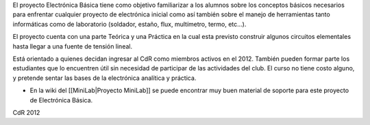 El proyecto Electrónica Básica tiene como objetivo familiarizar a los alumnos sobre los conceptos básicos necesarios para enfrentar cualquier proyecto de electrónica inicial como así también sobre el manejo de herramientas tanto informáticas como de laboratorio (soldador, estaño, flux, multímetro, termo, etc...).

El proyecto cuenta con una parte Teórica y una Práctica en la cual esta previsto construir algunos circuitos elementales hasta llegar a una fuente de tensión lineal.

Está orientado a quienes decidan ingresar al CdR como miembros activos en el 2012. También pueden formar parte los estudiantes que lo encuentren útil sin necesidad de participar de las actividades del club. El curso no tiene costo alguno, y pretende sentar las bases de la electrónica analítica y práctica.

* En la wiki del [[MiniLab|Proyecto MiniLab]] se puede encontrar muy buen material de soporte para este proyecto de Electrónica Básica.


CdR 2012   
